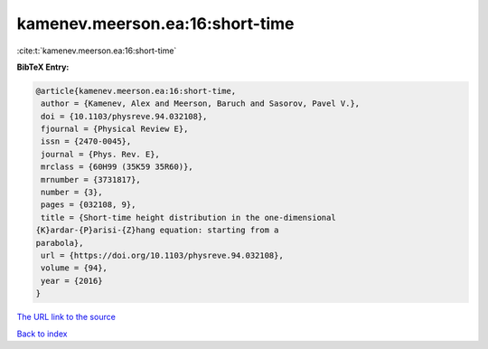 kamenev.meerson.ea:16:short-time
================================

:cite:t:`kamenev.meerson.ea:16:short-time`

**BibTeX Entry:**

.. code-block:: bibtex

   @article{kamenev.meerson.ea:16:short-time,
    author = {Kamenev, Alex and Meerson, Baruch and Sasorov, Pavel V.},
    doi = {10.1103/physreve.94.032108},
    fjournal = {Physical Review E},
    issn = {2470-0045},
    journal = {Phys. Rev. E},
    mrclass = {60H99 (35K59 35R60)},
    mrnumber = {3731817},
    number = {3},
    pages = {032108, 9},
    title = {Short-time height distribution in the one-dimensional
   {K}ardar-{P}arisi-{Z}hang equation: starting from a
   parabola},
    url = {https://doi.org/10.1103/physreve.94.032108},
    volume = {94},
    year = {2016}
   }

`The URL link to the source <ttps://doi.org/10.1103/physreve.94.032108}>`__


`Back to index <../By-Cite-Keys.html>`__
